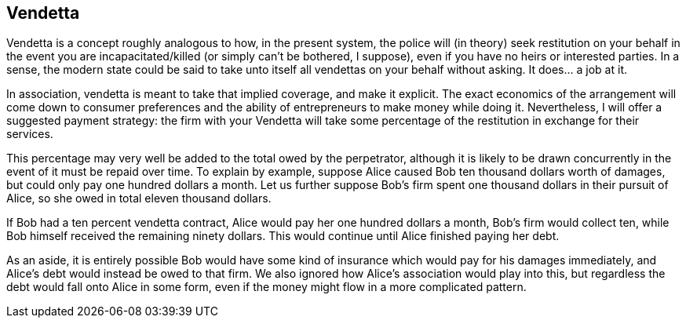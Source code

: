 <<<
== Vendetta

Vendetta is a concept roughly analogous to how, in the present system, the police will (in theory) seek restitution on your behalf in the event you are incapacitated/killed (or simply can’t be bothered, I suppose), even if you have no heirs or interested parties.  In a sense, the modern state could be said to take unto itself all vendettas on your behalf without asking.  It does... a job at it.

In association, vendetta is meant to take that implied coverage, and make it explicit.  The exact economics of the arrangement will come down to consumer preferences and the ability of entrepreneurs to make money while doing it.  Nevertheless, I will offer a suggested payment strategy: the firm with your Vendetta will take some percentage of the restitution in exchange for their services.

This percentage may very well be added to the total owed by the perpetrator, although it is likely to be drawn concurrently in the event of it must be repaid over time.  To explain by example, suppose Alice caused Bob ten thousand dollars worth of damages, but could only pay one hundred dollars a month.  Let us further suppose Bob's firm spent one thousand dollars in their pursuit of Alice, so she owed in total eleven thousand dollars.

If Bob had a ten percent vendetta contract, Alice would pay her one hundred dollars a month, Bob's firm would collect ten, while Bob himself received the remaining ninety dollars.  This would continue until Alice finished paying her debt.

As an aside, it is entirely possible Bob would have some kind of insurance which would pay for his damages immediately, and Alice’s debt would instead be owed to that firm.  We also ignored how Alice’s association would play into this, but regardless the debt would fall onto Alice in some form, even if the money might flow in a more complicated pattern.
